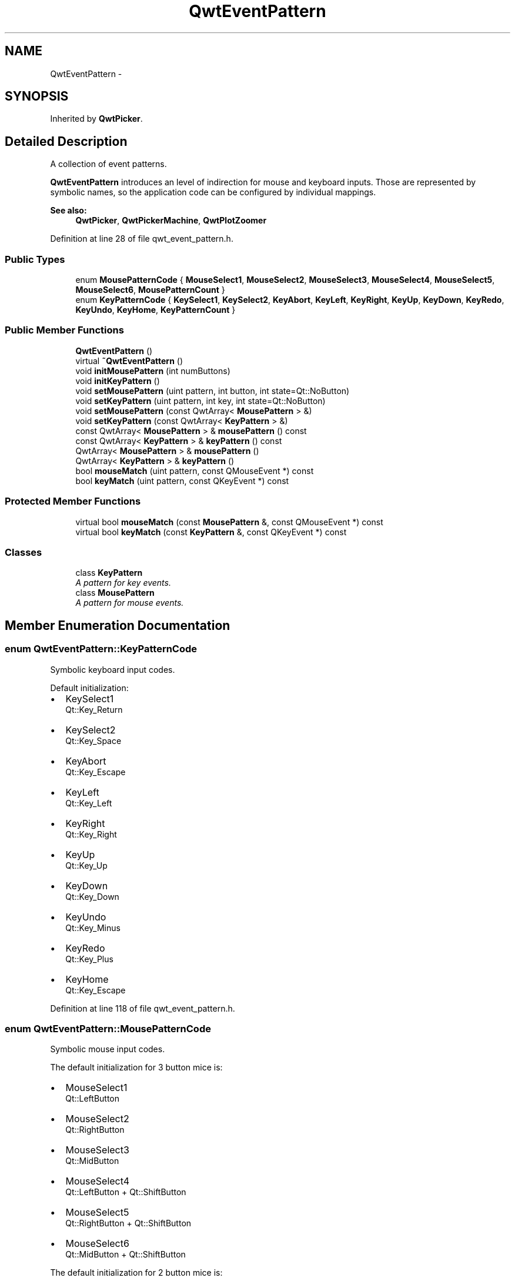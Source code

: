 .TH "QwtEventPattern" 3 "26 Feb 2007" "Version 5.0.1" "Qwt User's Guide" \" -*- nroff -*-
.ad l
.nh
.SH NAME
QwtEventPattern \- 
.SH SYNOPSIS
.br
.PP
Inherited by \fBQwtPicker\fP.
.PP
.SH "Detailed Description"
.PP 
A collection of event patterns. 

\fBQwtEventPattern\fP introduces an level of indirection for mouse and keyboard inputs. Those are represented by symbolic names, so the application code can be configured by individual mappings.
.PP
\fBSee also:\fP
.RS 4
\fBQwtPicker\fP, \fBQwtPickerMachine\fP, \fBQwtPlotZoomer\fP 
.RE
.PP

.PP
Definition at line 28 of file qwt_event_pattern.h.
.SS "Public Types"

.in +1c
.ti -1c
.RI "enum \fBMousePatternCode\fP { \fBMouseSelect1\fP, \fBMouseSelect2\fP, \fBMouseSelect3\fP, \fBMouseSelect4\fP, \fBMouseSelect5\fP, \fBMouseSelect6\fP, \fBMousePatternCount\fP }"
.br
.ti -1c
.RI "enum \fBKeyPatternCode\fP { \fBKeySelect1\fP, \fBKeySelect2\fP, \fBKeyAbort\fP, \fBKeyLeft\fP, \fBKeyRight\fP, \fBKeyUp\fP, \fBKeyDown\fP, \fBKeyRedo\fP, \fBKeyUndo\fP, \fBKeyHome\fP, \fBKeyPatternCount\fP }"
.br
.in -1c
.SS "Public Member Functions"

.in +1c
.ti -1c
.RI "\fBQwtEventPattern\fP ()"
.br
.ti -1c
.RI "virtual \fB~QwtEventPattern\fP ()"
.br
.ti -1c
.RI "void \fBinitMousePattern\fP (int numButtons)"
.br
.ti -1c
.RI "void \fBinitKeyPattern\fP ()"
.br
.ti -1c
.RI "void \fBsetMousePattern\fP (uint pattern, int button, int state=Qt::NoButton)"
.br
.ti -1c
.RI "void \fBsetKeyPattern\fP (uint pattern, int key, int state=Qt::NoButton)"
.br
.ti -1c
.RI "void \fBsetMousePattern\fP (const QwtArray< \fBMousePattern\fP > &)"
.br
.ti -1c
.RI "void \fBsetKeyPattern\fP (const QwtArray< \fBKeyPattern\fP > &)"
.br
.ti -1c
.RI "const QwtArray< \fBMousePattern\fP > & \fBmousePattern\fP () const "
.br
.ti -1c
.RI "const QwtArray< \fBKeyPattern\fP > & \fBkeyPattern\fP () const "
.br
.ti -1c
.RI "QwtArray< \fBMousePattern\fP > & \fBmousePattern\fP ()"
.br
.ti -1c
.RI "QwtArray< \fBKeyPattern\fP > & \fBkeyPattern\fP ()"
.br
.ti -1c
.RI "bool \fBmouseMatch\fP (uint pattern, const QMouseEvent *) const "
.br
.ti -1c
.RI "bool \fBkeyMatch\fP (uint pattern, const QKeyEvent *) const "
.br
.in -1c
.SS "Protected Member Functions"

.in +1c
.ti -1c
.RI "virtual bool \fBmouseMatch\fP (const \fBMousePattern\fP &, const QMouseEvent *) const "
.br
.ti -1c
.RI "virtual bool \fBkeyMatch\fP (const \fBKeyPattern\fP &, const QKeyEvent *) const "
.br
.in -1c
.SS "Classes"

.in +1c
.ti -1c
.RI "class \fBKeyPattern\fP"
.br
.RI "\fIA pattern for key events. \fP"
.ti -1c
.RI "class \fBMousePattern\fP"
.br
.RI "\fIA pattern for mouse events. \fP"
.in -1c
.SH "Member Enumeration Documentation"
.PP 
.SS "enum \fBQwtEventPattern::KeyPatternCode\fP"
.PP
Symbolic keyboard input codes. 
.PP
Default initialization:
.IP "\(bu" 2
KeySelect1
.br
 Qt::Key_Return
.IP "\(bu" 2
KeySelect2
.br
 Qt::Key_Space
.IP "\(bu" 2
KeyAbort
.br
 Qt::Key_Escape
.PP
.PP
.IP "\(bu" 2
KeyLeft
.br
 Qt::Key_Left
.IP "\(bu" 2
KeyRight
.br
 Qt::Key_Right
.IP "\(bu" 2
KeyUp
.br
 Qt::Key_Up
.IP "\(bu" 2
KeyDown
.br
 Qt::Key_Down
.PP
.PP
.IP "\(bu" 2
KeyUndo
.br
 Qt::Key_Minus
.IP "\(bu" 2
KeyRedo
.br
 Qt::Key_Plus
.IP "\(bu" 2
KeyHome
.br
 Qt::Key_Escape 
.PP

.PP
Definition at line 118 of file qwt_event_pattern.h.
.SS "enum \fBQwtEventPattern::MousePatternCode\fP"
.PP
Symbolic mouse input codes. 
.PP
The default initialization for 3 button mice is:
.IP "\(bu" 2
MouseSelect1
.br
 Qt::LeftButton
.IP "\(bu" 2
MouseSelect2
.br
 Qt::RightButton
.IP "\(bu" 2
MouseSelect3
.br
 Qt::MidButton
.IP "\(bu" 2
MouseSelect4
.br
 Qt::LeftButton + Qt::ShiftButton
.IP "\(bu" 2
MouseSelect5
.br
 Qt::RightButton + Qt::ShiftButton
.IP "\(bu" 2
MouseSelect6
.br
 Qt::MidButton + Qt::ShiftButton
.PP
.PP
The default initialization for 2 button mice is:
.IP "\(bu" 2
MouseSelect1
.br
 Qt::LeftButton
.IP "\(bu" 2
MouseSelect2
.br
 Qt::RightButton
.IP "\(bu" 2
MouseSelect3
.br
 Qt::LeftButton + Qt::AltButton
.IP "\(bu" 2
MouseSelect4
.br
 Qt::LeftButton + Qt::ShiftButton
.IP "\(bu" 2
MouseSelect5
.br
 Qt::RightButton + Qt::ShiftButton
.IP "\(bu" 2
MouseSelect6
.br
 Qt::LeftButton + Qt::AltButton + Qt::ShiftButton
.PP
.PP
The default initialization for 1 button mice is:
.IP "\(bu" 2
MouseSelect1
.br
 Qt::LeftButton
.IP "\(bu" 2
MouseSelect2
.br
 Qt::LeftButton + Qt::ControlButton
.IP "\(bu" 2
MouseSelect3
.br
 Qt::LeftButton + Qt::AltButton
.IP "\(bu" 2
MouseSelect4
.br
 Qt::LeftButton + Qt::ShiftButton
.IP "\(bu" 2
MouseSelect5
.br
 Qt::LeftButton + Qt::ControlButton + Qt::ShiftButton
.IP "\(bu" 2
MouseSelect6
.br
 Qt::LeftButton + Qt::AltButton + Qt::ShiftButton
.PP
.PP
\fBSee also:\fP
.RS 4
\fBinitMousePattern()\fP 
.RE
.PP

.PP
Definition at line 79 of file qwt_event_pattern.h.
.SH "Constructor & Destructor Documentation"
.PP 
.SS "QwtEventPattern::QwtEventPattern ()"
.PP
Constructor
.PP
\fBSee also:\fP
.RS 4
\fBMousePatternCode\fP, \fBKeyPatternCode\fP 
.RE
.PP

.PP
Definition at line 19 of file qwt_event_pattern.cpp.
.PP
References initKeyPattern(), and initMousePattern().
.SS "QwtEventPattern::~QwtEventPattern ()\fC [virtual]\fP"
.PP
Destructor. 
.PP
Definition at line 28 of file qwt_event_pattern.cpp.
.SH "Member Function Documentation"
.PP 
.SS "void QwtEventPattern::initKeyPattern ()"
.PP
Set default mouse patterns.
.PP
\fBSee also:\fP
.RS 4
\fBKeyPatternCode\fP 
.RE
.PP

.PP
Definition at line 88 of file qwt_event_pattern.cpp.
.PP
References setKeyPattern().
.PP
Referenced by QwtEventPattern().
.SS "void QwtEventPattern::initMousePattern (int numButtons)"
.PP
Set default mouse patterns, depending on the number of mouse buttons
.PP
\fBParameters:\fP
.RS 4
\fInumButtons\fP Number of mouse buttons ( <= 3 ) 
.RE
.PP
\fBSee also:\fP
.RS 4
\fBMousePatternCode\fP 
.RE
.PP

.PP
Definition at line 38 of file qwt_event_pattern.cpp.
.PP
References setMousePattern().
.PP
Referenced by QwtEventPattern().
.SS "bool QwtEventPattern::keyMatch (const \fBKeyPattern\fP & pattern, const QKeyEvent * e) const\fC [protected, virtual]\fP"
.PP
Compare a key event with an event pattern. 
.PP
A key event matches the pattern when both have the same key value and in the state value the same key flags (Qt::KeyButtonMask) are set.
.PP
\fBParameters:\fP
.RS 4
\fIpattern\fP Key event pattern 
.br
\fIe\fP Key event 
.RE
.PP
\fBReturns:\fP
.RS 4
true if matches
.RE
.PP
\fBSee also:\fP
.RS 4
\fBmouseMatch()\fP 
.RE
.PP

.PP
Definition at line 272 of file qwt_event_pattern.cpp.
.PP
References QwtEventPattern::KeyPattern::key, and QwtEventPattern::KeyPattern::state.
.SS "bool QwtEventPattern::keyMatch (uint pattern, const QKeyEvent * e) const"
.PP
Compare a key event with an event pattern. 
.PP
A key event matches the pattern when both have the same key value and in the state value the same key flags (Qt::KeyButtonMask) are set.
.PP
\fBParameters:\fP
.RS 4
\fIpattern\fP Index of the event pattern 
.br
\fIe\fP Key event 
.RE
.PP
\fBReturns:\fP
.RS 4
true if matches
.RE
.PP
\fBSee also:\fP
.RS 4
\fBmouseMatch()\fP 
.RE
.PP

.PP
Definition at line 248 of file qwt_event_pattern.cpp.
.PP
Referenced by QwtPlotZoomer::widgetKeyPressEvent(), and QwtPicker::widgetKeyPressEvent().
.SS "QwtArray< \fBQwtEventPattern::KeyPattern\fP > & QwtEventPattern::keyPattern ()"
.PP
Return Key patterns. 
.PP
Definition at line 175 of file qwt_event_pattern.cpp.
.SS "const QwtArray< \fBQwtEventPattern::KeyPattern\fP > & QwtEventPattern::keyPattern () const"
.PP
Return key patterns. 
.PP
Definition at line 163 of file qwt_event_pattern.cpp.
.SS "bool QwtEventPattern::mouseMatch (const \fBMousePattern\fP & pattern, const QMouseEvent * e) const\fC [protected, virtual]\fP"
.PP
Compare a mouse event with an event pattern. 
.PP
A mouse event matches the pattern when both have the same button value and in the state value the same key flags(Qt::KeyButtonMask) are set.
.PP
\fBParameters:\fP
.RS 4
\fIpattern\fP Mouse event pattern 
.br
\fIe\fP Mouse event 
.RE
.PP
\fBReturns:\fP
.RS 4
true if matches
.RE
.PP
\fBSee also:\fP
.RS 4
\fBkeyMatch()\fP 
.RE
.PP

.PP
Definition at line 217 of file qwt_event_pattern.cpp.
.PP
References QwtEventPattern::MousePattern::button, and QwtEventPattern::MousePattern::state.
.SS "bool QwtEventPattern::mouseMatch (uint pattern, const QMouseEvent * e) const"
.PP
Compare a mouse event with an event pattern. 
.PP
A mouse event matches the pattern when both have the same button value and in the state value the same key flags(Qt::KeyButtonMask) are set.
.PP
\fBParameters:\fP
.RS 4
\fIpattern\fP Index of the event pattern 
.br
\fIe\fP Mouse event 
.RE
.PP
\fBReturns:\fP
.RS 4
true if matches
.RE
.PP
\fBSee also:\fP
.RS 4
\fBkeyMatch()\fP 
.RE
.PP

.PP
Definition at line 193 of file qwt_event_pattern.cpp.
.PP
Referenced by QwtPickerPolygonMachine::transition(), QwtPickerDragRectMachine::transition(), QwtPickerClickRectMachine::transition(), QwtPickerDragPointMachine::transition(), QwtPickerClickPointMachine::transition(), and QwtPlotZoomer::widgetMouseReleaseEvent().
.SS "QwtArray< \fBQwtEventPattern::MousePattern\fP > & QwtEventPattern::mousePattern ()"
.PP
Return ,ouse patterns. 
.PP
Definition at line 169 of file qwt_event_pattern.cpp.
.SS "const QwtArray< \fBQwtEventPattern::MousePattern\fP > & QwtEventPattern::mousePattern () const"
.PP
Return mouse patterns. 
.PP
Definition at line 156 of file qwt_event_pattern.cpp.
.SS "void QwtEventPattern::setKeyPattern (const QwtArray< \fBKeyPattern\fP > &)"
.PP
Change the key event patterns. 
.PP
Definition at line 149 of file qwt_event_pattern.cpp.
.SS "void QwtEventPattern::setKeyPattern (uint pattern, int key, int state = \fCQt::NoButton\fP)"
.PP
Change one key pattern
.PP
\fBParameters:\fP
.RS 4
\fIpattern\fP Index of the pattern 
.br
\fIkey\fP Key 
.br
\fIstate\fP State
.RE
.PP
\fBSee also:\fP
.RS 4
QKeyEvent 
.RE
.PP

.PP
Definition at line 133 of file qwt_event_pattern.cpp.
.PP
Referenced by initKeyPattern().
.SS "void QwtEventPattern::setMousePattern (const QwtArray< \fBMousePattern\fP > &)"
.PP
Change the mouse event patterns. 
.PP
Definition at line 143 of file qwt_event_pattern.cpp.
.SS "void QwtEventPattern::setMousePattern (uint pattern, int button, int state = \fCQt::NoButton\fP)"
.PP
Change one mouse pattern
.PP
\fBParameters:\fP
.RS 4
\fIpattern\fP Index of the pattern 
.br
\fIbutton\fP Button 
.br
\fIstate\fP State
.RE
.PP
\fBSee also:\fP
.RS 4
QMouseEvent 
.RE
.PP

.PP
Definition at line 115 of file qwt_event_pattern.cpp.
.PP
Referenced by initMousePattern().

.SH "Author"
.PP 
Generated automatically by Doxygen for Qwt User's Guide from the source code.
